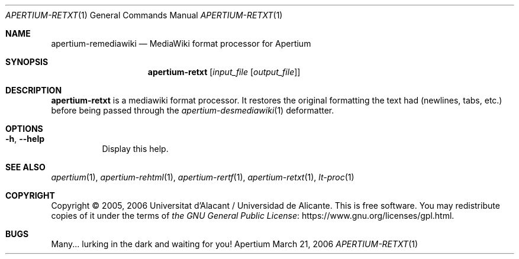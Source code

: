 .Dd March 21, 2006
.Dt APERTIUM-RETXT 1
.Os Apertium
.Sh NAME
.Nm apertium-remediawiki
.Nd MediaWiki format processor for Apertium
.Sh SYNOPSIS
.Nm apertium-retxt
.Op Ar input_file Op Ar output_file
.Sh DESCRIPTION
.Nm apertium-retxt
is a mediawiki format processor.
It restores the original formatting the text had (newlines, tabs, etc.)
before being passed through the
.Xr apertium-desmediawiki 1
deformatter.
.Sh OPTIONS
.Bl -tag -width Ds
.It Fl h , Fl Fl help
Display this help.
.El
.Sh SEE ALSO
.Xr apertium 1 ,
.Xr apertium-rehtml 1 ,
.Xr apertium-rertf 1 ,
.Xr apertium-retxt 1 ,
.Xr lt-proc 1
.Sh COPYRIGHT
Copyright \(co 2005, 2006 Universitat d'Alacant / Universidad de Alicante.
This is free software.
You may redistribute copies of it under the terms of
.Lk https://www.gnu.org/licenses/gpl.html the GNU General Public License .
.Sh BUGS
Many... lurking in the dark and waiting for you!
